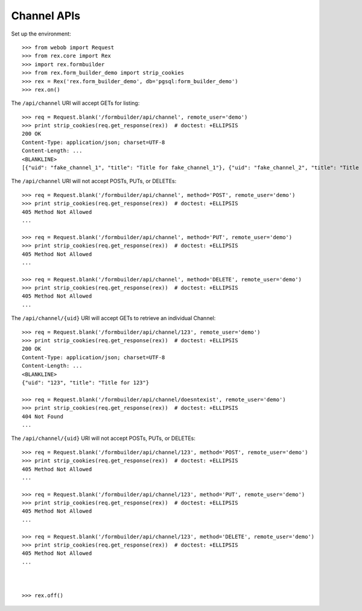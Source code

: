 ************
Channel APIs
************

.. contents:: Table of Contents


Set up the environment::

    >>> from webob import Request
    >>> from rex.core import Rex
    >>> import rex.formbuilder
    >>> from rex.form_builder_demo import strip_cookies
    >>> rex = Rex('rex.form_builder_demo', db='pgsql:form_builder_demo')
    >>> rex.on()


The ``/api/channel`` URI will accept GETs for listing::

    >>> req = Request.blank('/formbuilder/api/channel', remote_user='demo')
    >>> print strip_cookies(req.get_response(rex))  # doctest: +ELLIPSIS
    200 OK
    Content-Type: application/json; charset=UTF-8
    Content-Length: ...
    <BLANKLINE>
    [{"uid": "fake_channel_1", "title": "Title for fake_channel_1"}, {"uid": "fake_channel_2", "title": "Title for fake_channel_2"}]


The ``/api/channel`` URI will not accept POSTs, PUTs, or DELETEs::

    >>> req = Request.blank('/formbuilder/api/channel', method='POST', remote_user='demo')
    >>> print strip_cookies(req.get_response(rex))  # doctest: +ELLIPSIS
    405 Method Not Allowed
    ...

    >>> req = Request.blank('/formbuilder/api/channel', method='PUT', remote_user='demo')
    >>> print strip_cookies(req.get_response(rex))  # doctest: +ELLIPSIS
    405 Method Not Allowed
    ...

    >>> req = Request.blank('/formbuilder/api/channel', method='DELETE', remote_user='demo')
    >>> print strip_cookies(req.get_response(rex))  # doctest: +ELLIPSIS
    405 Method Not Allowed
    ...


The ``/api/channel/{uid}`` URI will accept GETs to retrieve an individual
Channel::

    >>> req = Request.blank('/formbuilder/api/channel/123', remote_user='demo')
    >>> print strip_cookies(req.get_response(rex))  # doctest: +ELLIPSIS
    200 OK
    Content-Type: application/json; charset=UTF-8
    Content-Length: ...
    <BLANKLINE>
    {"uid": "123", "title": "Title for 123"}

    >>> req = Request.blank('/formbuilder/api/channel/doesntexist', remote_user='demo')
    >>> print strip_cookies(req.get_response(rex))  # doctest: +ELLIPSIS
    404 Not Found
    ...


The ``/api/channel/{uid}`` URI will not accept POSTs, PUTs, or DELETEs::

    >>> req = Request.blank('/formbuilder/api/channel/123', method='POST', remote_user='demo')
    >>> print strip_cookies(req.get_response(rex))  # doctest: +ELLIPSIS
    405 Method Not Allowed
    ...

    >>> req = Request.blank('/formbuilder/api/channel/123', method='PUT', remote_user='demo')
    >>> print strip_cookies(req.get_response(rex))  # doctest: +ELLIPSIS
    405 Method Not Allowed
    ...

    >>> req = Request.blank('/formbuilder/api/channel/123', method='DELETE', remote_user='demo')
    >>> print strip_cookies(req.get_response(rex))  # doctest: +ELLIPSIS
    405 Method Not Allowed
    ...



    >>> rex.off()

